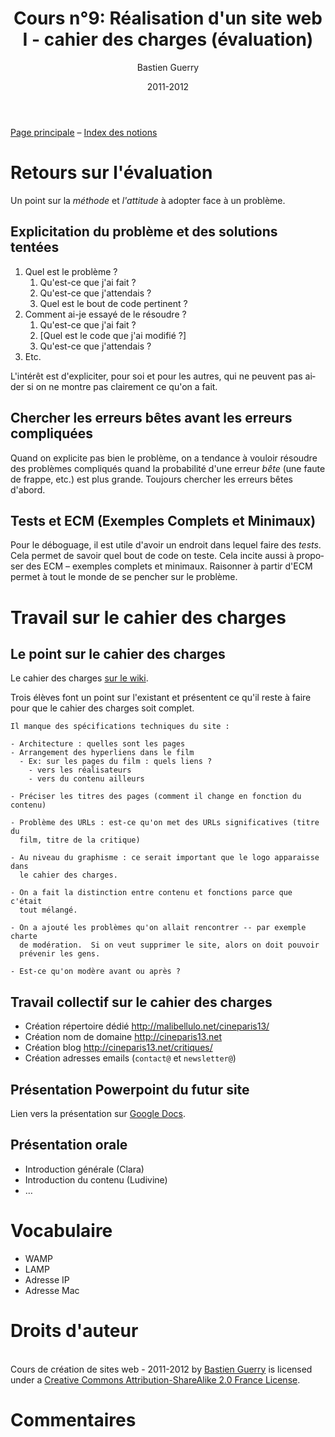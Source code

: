 #+TITLE: Cours n°9: Réalisation d'un site web I - cahier des charges (évaluation)
#+AUTHOR: Bastien Guerry
#+DATE: 2011-2012
#+LANGUAGE: fr
#+OPTIONS:  skip:nil toc:t
#+STARTUP:  even hidestars unfold
#+LATEX_HEADER: \usepackage[french]{babel}
#+LATEX_HEADER: \usepackage{hyperref}
#+LATEX_HEADER: \hypersetup{colorlinks=true,urlcolor=blue,linkcolor=blue,}
#+LATEX_HEADER: \usepackage{geometry}
#+LATEX_HEADER: \geometry{left=1.2in,right=1.2in,top=1.2in,bottom=1.2in}

[[file:index.org][Page principale]] -- [[file:theindex.org][Index des notions]]

* Retours sur l'évaluation

Un point sur la /méthode/ et /l'attitude/ à adopter face à un problème.

** Explicitation du problème et des solutions tentées

1. Quel est le problème ?
   1. Qu'est-ce que j'ai fait ?
   2. Qu'est-ce que j'attendais ?
   3. Quel est le bout de code pertinent ?
2. Comment ai-je essayé de le résoudre ?
   1. Qu'est-ce que j'ai fait ?
   2. [Quel est le code que j'ai modifié ?]
   3. Qu'est-ce que j'attendais ?
3. Etc.

L'intérêt est d'expliciter, pour soi et pour les autres, qui ne peuvent pas
aider si on ne montre pas clairement ce qu'on a fait.

** Chercher les erreurs bêtes avant les erreurs compliquées

Quand on explicite pas bien le problème, on a tendance à vouloir résoudre
des problèmes compliqués quand la probabilité d'une erreur /bête/ (une
faute de frappe, etc.) est plus grande.  Toujours chercher les erreurs
bêtes d'abord.

** Tests et ECM (Exemples Complets et Minimaux)

Pour le déboguage, il est utile d'avoir un endroit dans lequel faire des
/tests/.  Cela permet de savoir quel bout de code on teste.  Cela incite
aussi à proposer des ECM -- exemples complets et minimaux.  Raisonner à
partir d'ECM permet à tout le monde de se pencher sur le problème.

* Travail sur le cahier des charges

** Le point sur le cahier des charges

Le cahier des charges [[http://wiki.malibellulo.net/wiki/Cahier_des_charges][sur le wiki]].

Trois élèves font un point sur l'existant et présentent ce qu'il reste à
faire pour que le cahier des charges soit complet.

: Il manque des spécifications techniques du site :
: 
: - Architecture : quelles sont les pages 
: - Arrangement des hyperliens dans le film
:   - Ex: sur les pages du film : quels liens ?
:     - vers les réalisateurs
:     - vers du contenu ailleurs 
: 
: - Préciser les titres des pages (comment il change en fonction du contenu)
: 
: - Problème des URLs : est-ce qu'on met des URLs significatives (titre du
:   film, titre de la critique)
: 
: - Au niveau du graphisme : ce serait important que le logo apparaisse dans
:   le cahier des charges.
: 
: - On a fait la distinction entre contenu et fonctions parce que c'était
:   tout mélangé.
: 
: - On a ajouté les problèmes qu'on allait rencontrer -- par exemple charte
:   de modération.  Si on veut supprimer le site, alors on doit pouvoir
:   prévenir les gens.
: 
: - Est-ce qu'on modère avant ou après ?

** Travail collectif sur le cahier des charges

- Création répertoire dédié http://malibellulo.net/cineparis13/
- Création nom de domaine http://cineparis13.net
- Création blog http://cineparis13.net/critiques/
- Création adresses emails (=contact@= et =newsletter@=)

** Présentation Powerpoint du futur site

Lien vers la présentation sur [[https://docs.google.com/present/edit?id%3D0AUpobS7GsKqNZGNwYnM2endfNTBnMmR6Nnpkdw][Google Docs]].

** Présentation orale 


- Introduction générale (Clara)
- Introduction du contenu (Ludivine)
- ...

* Vocabulaire

#+index: WAMP
#+index: LAMP
#+index: IP!Adresse
#+index: Mac!Adresse

- WAMP
- LAMP
- Adresse IP
- Adresse Mac

* Droits d'auteur

#+begin_html
<a rel="license" href="http://creativecommons.org/licenses/by-sa/2.0/fr/"><img alt="Creative Commons License" style="border-width:0" src="http://i.creativecommons.org/l/by-sa/2.0/fr/88x31.png" class="logo"/></a><br /><span xmlns:dct="http://purl.org/dc/terms/" href="http://purl.org/dc/dcmitype/Text" property="dct:title" rel="dct:type">Cours de création de sites web - 2011-2012</span> by <a xmlns:cc="http://creativecommons.org/ns#" href="http://lumiere.ens.fr/~guerry/cours-creation-site-web/" property="cc:attributionName" rel="cc:attributionURL">Bastien Guerry</a> is licensed under a <a rel="license" href="http://creativecommons.org/licenses/by-sa/2.0/fr/">Creative Commons Attribution-ShareAlike 2.0 France License</a>.
#+end_html

* Commentaires
